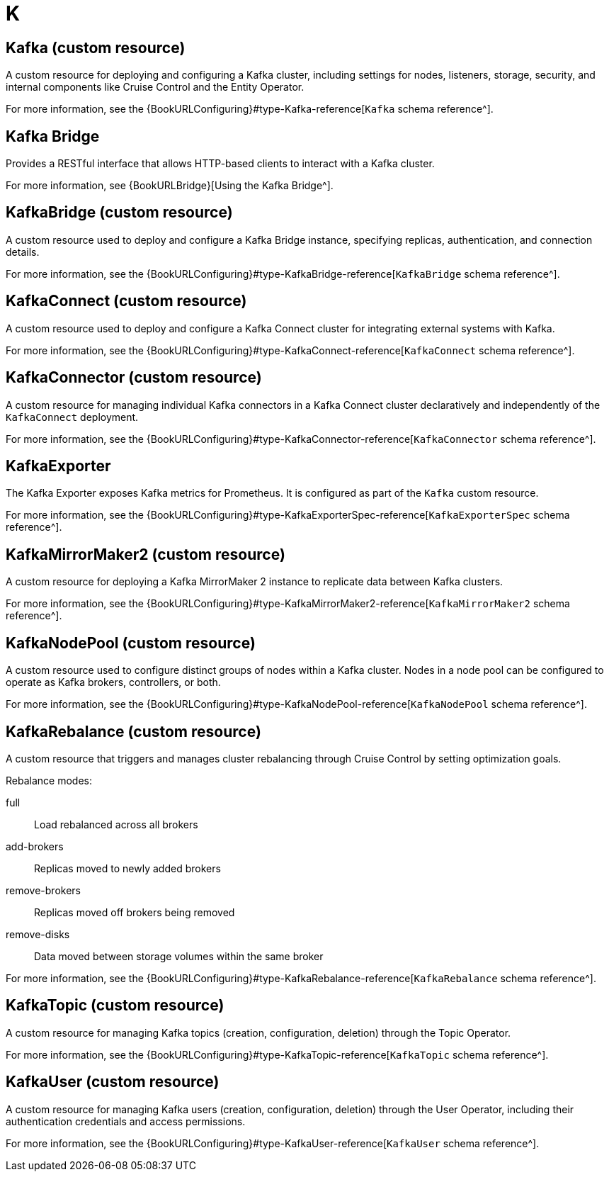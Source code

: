 :_mod-docs-content-type: REFERENCE

[role="_abstract"]
= K

== Kafka (custom resource)
[id="glossary-kafka-cr_{context}"]
A custom resource for deploying and configuring a Kafka cluster, including settings for nodes, listeners, storage, security, and internal components like Cruise Control and the Entity Operator.

For more information, see the {BookURLConfiguring}#type-Kafka-reference[`Kafka` schema reference^].

== Kafka Bridge
[id="glossary-kafka-bridge_{context}"]
Provides a RESTful interface that allows HTTP-based clients to interact with a Kafka cluster.

For more information, see {BookURLBridge}[Using the Kafka Bridge^].

== KafkaBridge (custom resource)
[id="glossary-kafkabridge-cr_{context}"]
A custom resource used to deploy and configure a Kafka Bridge instance, specifying replicas, authentication, and connection details.

For more information, see the {BookURLConfiguring}#type-KafkaBridge-reference[`KafkaBridge` schema reference^].

== KafkaConnect (custom resource)
[id="glossary-kafkaconnect-cr_{context}"]
A custom resource used to deploy and configure a Kafka Connect cluster for integrating external systems with Kafka.

For more information, see the {BookURLConfiguring}#type-KafkaConnect-reference[`KafkaConnect` schema reference^].

== KafkaConnector (custom resource)
[id="glossary-kafkaconnector-cr_{context}"]
A custom resource for managing individual Kafka connectors in a Kafka Connect cluster declaratively and independently of the `KafkaConnect` deployment.

For more information, see the {BookURLConfiguring}#type-KafkaConnector-reference[`KafkaConnector` schema reference^].

== KafkaExporter
[id="glossary-kafkaexporter_{context}"]
The Kafka Exporter exposes Kafka metrics for Prometheus. 
It is configured as part of the `Kafka` custom resource.

For more information, see the {BookURLConfiguring}#type-KafkaExporterSpec-reference[`KafkaExporterSpec` schema reference^].

== KafkaMirrorMaker2 (custom resource)
[id="glossary-kafkamirrormaker2-cr_{context}"]
A custom resource for deploying a Kafka MirrorMaker 2 instance to replicate data between Kafka clusters.

For more information, see the {BookURLConfiguring}#type-KafkaMirrorMaker2-reference[`KafkaMirrorMaker2` schema reference^].

== KafkaNodePool (custom resource)
[id="glossary-kafkanodepool-cr_{context}"]
A custom resource used to configure distinct groups of nodes within a Kafka cluster.
Nodes in a node pool can be configured to operate as Kafka brokers, controllers, or both.

For more information, see the {BookURLConfiguring}#type-KafkaNodePool-reference[`KafkaNodePool` schema reference^].

== KafkaRebalance (custom resource)
[id="glossary-kafkarebalance-cr_{context}"]
A custom resource that triggers and manages cluster rebalancing through Cruise Control by setting optimization goals.

Rebalance modes:

full:: Load rebalanced across all brokers  
add-brokers:: Replicas moved to newly added brokers  
remove-brokers:: Replicas moved off brokers being removed  
remove-disks:: Data moved between storage volumes within the same broker

For more information, see the {BookURLConfiguring}#type-KafkaRebalance-reference[`KafkaRebalance` schema reference^].

== KafkaTopic (custom resource)
[id="glossary-kafkatopic-cr_{context}"]
A custom resource for managing Kafka topics (creation, configuration, deletion) through the Topic Operator.

For more information, see the {BookURLConfiguring}#type-KafkaTopic-reference[`KafkaTopic` schema reference^].

== KafkaUser (custom resource)
[id="glossary-kafkauser-cr_{context}"]
A custom resource for managing Kafka users (creation, configuration, deletion) through the User Operator, including their authentication credentials and access permissions.

For more information, see the {BookURLConfiguring}#type-KafkaUser-reference[`KafkaUser` schema reference^].
